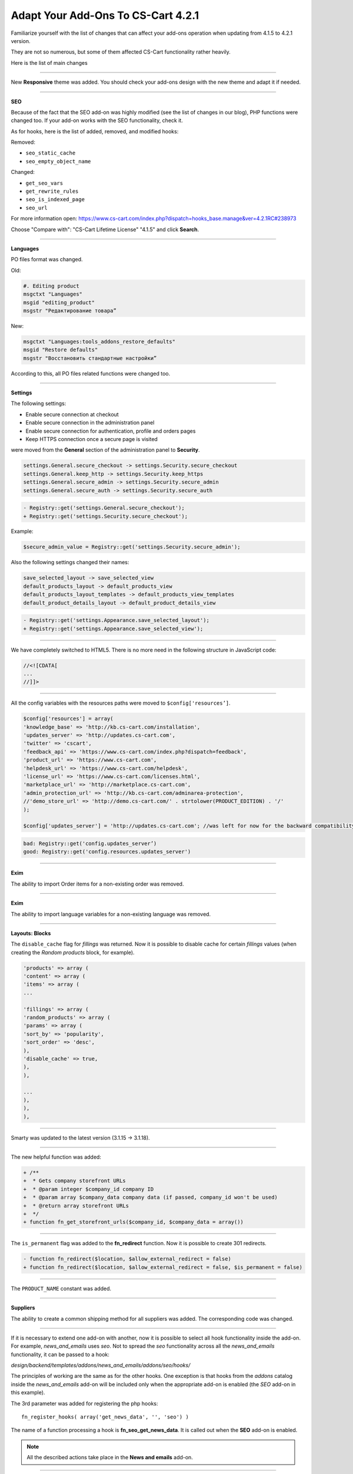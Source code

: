 ===================================
Adapt Your Add-Ons To CS-Cart 4.2.1 
===================================

Familiarize yourself with the list of changes that can affect your add-ons operation when updating from 4.1.5 to 4.2.1 version.

They are not so numerous, but some of them affected CS-Cart functionality rather heavily.

Here is the list of main changes

--------------------------------------------------------------------------------------------------------------------

New **Responsive** theme was added. You should check your add-ons design with the new theme and adapt it if needed.

--------------------------------------------------------------------------------------------------------------------

**SEO**

Because of the fact that the SEO add-on was highly modified (see the list of changes in our blog), PHP functions were changed too. 
If your add-on works with the SEO functionality, check it.

As for hooks, here is the list of added, removed, and modified hooks:

Removed:

*	``seo_static_cache``
*	``seo_empty_object_name``

Changed:

*	``get_seo_vars``
*	``get_rewrite_rules``
*	``seo_is_indexed_page``
*	``seo_url``

For more information open:
`https://www.cs-cart.com/index.php?dispatch=hooks_base.manage&ver=4.2.1RC#238973 <https://www.cs-cart.com/index.php?dispatch=hooks_base.manage&ver=4.2.1RC#238973>`_

Choose "Compare with": "CS-Cart Lifetime License" "4.1.5" and click **Search**.

--------------------------------------------------------------------------------------------------------------------

**Languages**

PO files format was changed.

Old:

.. code-block:: none

	#. Editing product
	msgctxt "Languages"
	msgid "editing_product"
	msgstr "Редактирование товара”

New:

.. code-block:: none

	msgctxt "Languages:tools_addons_restore_defaults"
	msgid "Restore defaults"
	msgstr "Восстановить стандартные настройки”

According to this, all PO files related functions were changed too.

---------------------------------------------------------------------------------------------------------------------

**Settings**

The following settings:

*	Enable secure connection at checkout
*	Enable secure connection in the administration panel
*	Enable secure connection for authentication, profile and orders pages
*	Keep HTTPS connection once a secure page is visited

were moved from the **General** section of the administration panel to **Security**.

.. code-block:: none

	settings.General.secure_checkout -> settings.Security.secure_checkout
	settings.General.keep_http -> settings.Security.keep_https
	settings.General.secure_admin -> settings.Security.secure_admin
	settings.General.secure_auth -> settings.Security.secure_auth

.. code-block:: none

	- Registry::get('settings.General.secure_checkout');
	+ Registry::get('settings.Security.secure_checkout');

Example:

.. code-block:: none

	$secure_admin_value = Registry::get('settings.Security.secure_admin');


Also the following settings changed their names:

.. code-block:: none

	save_selected_layout -> save_selected_view
	default_products_layout -> default_products_view
	default_products_layout_templates -> default_products_view_templates
	default_product_details_layout -> default_product_details_view

.. code-block:: none

	- Registry::get('settings.Appearance.save_selected_layout');
	+ Registry::get('settings.Appearance.save_selected_view');

---------------------------------------------------------------------------------------------------------------------

We have completely switched to HTML5. There is no more need in the following structure in JavaScript code:

.. code-block:: none

	//<![CDATA[
	...
	//]]>

----------------------------------------------------------------------------------------------------------------------

All the config variables with the resources paths were moved to ``$config['resources’]``.

.. code-block:: none

	$config['resources'] = array(
	'knowledge_base' => 'http://kb.cs-cart.com/installation',
	'updates_server' => 'http://updates.cs-cart.com',
	'twitter' => 'cscart',
	'feedback_api' => 'https://www.cs-cart.com/index.php?dispatch=feedback',
	'product_url' => 'https://www.cs-cart.com',
	'helpdesk_url' => 'https://www.cs-cart.com/helpdesk',
	'license_url' => 'https://www.cs-cart.com/licenses.html',
	'marketplace_url' => 'http://marketplace.cs-cart.com',
	'admin_protection_url' => 'http://kb.cs-cart.com/adminarea-protection',
	//'demo_store_url' => 'http://demo.cs-cart.com/' . strtolower(PRODUCT_EDITION) . '/'
	);

	$config['updates_server'] = 'http://updates.cs-cart.com'; //was left for now for the backward compatibility, but will be removed soon.

.. code-block:: none

	bad: Registry::get('config.updates_server’)
	good: Registry::get('config.resources.updates_server')

-------------------------------------------------------------------------------------------------------------------------

**Exim**

The ability to import Order items for a non-existing order was removed.

-------------------------------------------------------------------------------------------------------------------------

**Exim**

The ability to import language variables for a non-existing language was removed.

-------------------------------------------------------------------------------------------------------------------------

**Layouts: Blocks** 

The ``disable_cache`` flag for *fillings* was returned.
Now it is possible to disable cache for certain *fillings* values (when creating the *Random products* block, for example).

.. code-block:: none

	'products' => array (
	'content' => array (
	'items' => array (
	...

	'fillings' => array (
	'random_products' => array (
	'params' => array (
	'sort_by' => 'popularity',
	'sort_order' => 'desc',
	),
	'disable_cache' => true,
	),
	),

	...
	),
	),
	),

---------------------------------------------------------------------------------------------------------------------------------

Smarty was updated to the latest version (3.1.15 -> 3.1.18).

---------------------------------------------------------------------------------------------------------------------------------

The new helpful function was added:

.. code-block:: none

	+ /**
	+  * Gets company storefront URLs
	+  * @param integer $company_id company ID
	+  * @param array $company_data company data (if passed, company_id won't be used)
	+  * @return array storefront URLs
	+  */
	+ function fn_get_storefront_urls($company_id, $company_data = array())

----------------------------------------------------------------------------------------------------------------------------------

The ``is_permanent`` flag was added to the **fn_redirect** function. Now it is possible to create 301 redirects.

.. code-block:: none

	- function fn_redirect($location, $allow_external_redirect = false)
	+ function fn_redirect($location, $allow_external_redirect = false, $is_permanent = false)

---------------------------------------------------------------------------------------------------------------------------------

The ``PRODUCT_NAME`` constant was added.

---------------------------------------------------------------------------------------------------------------------------------

**Suppliers**

The ability to create a common shipping method for all suppliers was added.
The corresponding code was changed.

---------------------------------------------------------------------------------------------------------------------------------

If it is necessary to extend one add-on with another, now it is possible to select all hook functionality inside the add-on. For example, *news_and_emails* uses *seo*. Not to spread the *seo* functionality across all the *news_and_emails* functionality, it can be passed to a hook:

*design/backend/templates/addons/news_and_emails/addons/seo/hooks/*

The principles of working are the same as for the other hooks. One exception is that hooks from the *addons* catalog inside the *news_and_emails* add-on will be included only when the appropriate add-on is enabled (the *SEO* add-on in this example). 

The 3rd parameter was added for registering the php hooks::

	fn_register_hooks( array('get_news_data', '', 'seo') )

The name of a function processing a hook is **fn_seo_get_news_data**. It is called out when the **SEO** add-on is enabled.

.. note::

	All the described actions take place in the **News and emails** add-on.

----------------------------------------------------------------------------------------------------------------------------------

**Banners**

Now demo banners are always installed.

----------------------------------------------------------------------------------------------------------------------------------

The web configuration file for ISS servers was added (for *htaccess*).
Check the *var/conf/* directory.

----------------------------------------------------------------------------------------------------------------------------------

The ``instance`` method of the **Settings** class now allows to get settings of the defined company: 

.. code-block:: none

	- public static function instance()
	+ public static function instance($company_id = null)

------------------------------------------------------------------------------------------------------------------------------------

*htaccess* now allows to download the **.yml** and **.xml** files from the *var/* directory.

-------------------------------------------------------------------------------------------------------------------------------------

**Hooks**

.. code-block:: none

	- fn_set_hook('update_shipping_post', $shipping_data, $shipping_id, $lang_code);
	+fn_set_hook('update_shipping_post', $shipping_data, $shipping_id, $lang_code, $action);

--------------------------------------------------------------------------------------------------------------------------------------

We have added a new version of the **addon.xml** file:

.. code-block:: none

	<addon scheme="3.0">

So, all the add-ons which have XML v3, support PO-files with translations.